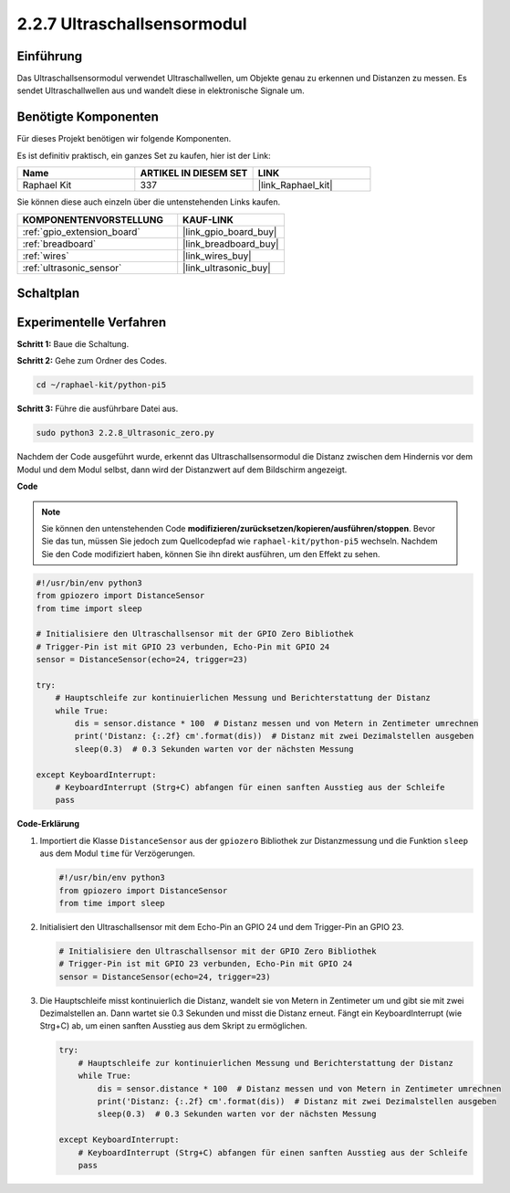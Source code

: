 .. _2.2.8_py_pi5:

2.2.7 Ultraschallsensormodul
==============================

Einführung
--------------

Das Ultraschallsensormodul verwendet Ultraschallwellen, um Objekte genau zu erkennen und Distanzen zu messen. Es sendet Ultraschallwellen aus und wandelt diese in elektronische Signale um.

Benötigte Komponenten
------------------------------

Für dieses Projekt benötigen wir folgende Komponenten.

.. image:: ../python_pi5/img/2.2.8_ultrasonic_list.png

Es ist definitiv praktisch, ein ganzes Set zu kaufen, hier ist der Link:

.. list-table::
    :widths: 20 20 20
    :header-rows: 1

    *   - Name	
        - ARTIKEL IN DIESEM SET
        - LINK
    *   - Raphael Kit
        - 337
        - |link_Raphael_kit|

Sie können diese auch einzeln über die untenstehenden Links kaufen.

.. list-table::
    :widths: 30 20
    :header-rows: 1

    *   - KOMPONENTENVORSTELLUNG
        - KAUF-LINK

    *   - :ref:`gpio_extension_board`
        - |link_gpio_board_buy|
    *   - :ref:`breadboard`
        - |link_breadboard_buy|
    *   - :ref:`wires`
        - |link_wires_buy|
    *   - :ref:`ultrasonic_sensor`
        - |link_ultrasonic_buy|

Schaltplan
-----------------

.. image:: ../python_pi5/img/2.2.8_ultrasonic_schematic.png


Experimentelle Verfahren
---------------------------------

**Schritt 1:** Baue die Schaltung.

.. image:: ../python_pi5/img/2.2.8_ultrasonic_circuit.png

**Schritt 2:** Gehe zum Ordner des Codes.

.. raw:: html

   <run></run>

.. code-block::

    cd ~/raphael-kit/python-pi5

**Schritt 3:** Führe die ausführbare Datei aus.

.. raw:: html

   <run></run>

.. code-block::

    sudo python3 2.2.8_Ultrasonic_zero.py

Nachdem der Code ausgeführt wurde, erkennt das Ultraschallsensormodul die Distanz zwischen dem Hindernis vor dem Modul und dem Modul selbst, dann wird der Distanzwert auf dem Bildschirm angezeigt.

**Code**

.. note::

    Sie können den untenstehenden Code **modifizieren/zurücksetzen/kopieren/ausführen/stoppen**. Bevor Sie das tun, müssen Sie jedoch zum Quellcodepfad wie ``raphael-kit/python-pi5`` wechseln. Nachdem Sie den Code modifiziert haben, können Sie ihn direkt ausführen, um den Effekt zu sehen.


.. raw:: html

    <run></run>

.. code-block:: python

   #!/usr/bin/env python3
   from gpiozero import DistanceSensor
   from time import sleep

   # Initialisiere den Ultraschallsensor mit der GPIO Zero Bibliothek
   # Trigger-Pin ist mit GPIO 23 verbunden, Echo-Pin mit GPIO 24
   sensor = DistanceSensor(echo=24, trigger=23)

   try:
       # Hauptschleife zur kontinuierlichen Messung und Berichterstattung der Distanz
       while True:
           dis = sensor.distance * 100  # Distanz messen und von Metern in Zentimeter umrechnen
           print('Distanz: {:.2f} cm'.format(dis))  # Distanz mit zwei Dezimalstellen ausgeben
           sleep(0.3)  # 0.3 Sekunden warten vor der nächsten Messung

   except KeyboardInterrupt:
       # KeyboardInterrupt (Strg+C) abfangen für einen sanften Ausstieg aus der Schleife
       pass


**Code-Erklärung**

#. Importiert die Klasse ``DistanceSensor`` aus der ``gpiozero`` Bibliothek zur Distanzmessung und die Funktion ``sleep`` aus dem Modul ``time`` für Verzögerungen.

   .. code-block:: python

       #!/usr/bin/env python3
       from gpiozero import DistanceSensor
       from time import sleep

#. Initialisiert den Ultraschallsensor mit dem Echo-Pin an GPIO 24 und dem Trigger-Pin an GPIO 23.

   .. code-block:: python

       # Initialisiere den Ultraschallsensor mit der GPIO Zero Bibliothek
       # Trigger-Pin ist mit GPIO 23 verbunden, Echo-Pin mit GPIO 24
       sensor = DistanceSensor(echo=24, trigger=23)

#. Die Hauptschleife misst kontinuierlich die Distanz, wandelt sie von Metern in Zentimeter um und gibt sie mit zwei Dezimalstellen an. Dann wartet sie 0.3 Sekunden und misst die Distanz erneut. Fängt ein KeyboardInterrupt (wie Strg+C) ab, um einen sanften Ausstieg aus dem Skript zu ermöglichen.

   .. code-block:: python

       try:
           # Hauptschleife zur kontinuierlichen Messung und Berichterstattung der Distanz
           while True:
               dis = sensor.distance * 100  # Distanz messen und von Metern in Zentimeter umrechnen
               print('Distanz: {:.2f} cm'.format(dis))  # Distanz mit zwei Dezimalstellen ausgeben
               sleep(0.3)  # 0.3 Sekunden warten vor der nächsten Messung

       except KeyboardInterrupt:
           # KeyboardInterrupt (Strg+C) abfangen für einen sanften Ausstieg aus der Schleife
           pass




